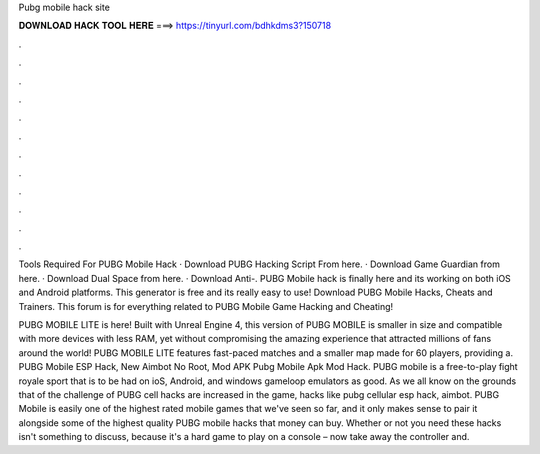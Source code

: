Pubg mobile hack site



𝐃𝐎𝐖𝐍𝐋𝐎𝐀𝐃 𝐇𝐀𝐂𝐊 𝐓𝐎𝐎𝐋 𝐇𝐄𝐑𝐄 ===> https://tinyurl.com/bdhkdms3?150718



.



.



.



.



.



.



.



.



.



.



.



.

Tools Required For PUBG Mobile Hack · Download PUBG Hacking Script From here. · Download Game Guardian from here. · Download Dual Space from here. · Download Anti-. PUBG Mobile hack is finally here and its working on both iOS and Android platforms. This generator is free and its really easy to use! Download PUBG Mobile Hacks, Cheats and Trainers. This forum is for everything related to PUBG Mobile Game Hacking and Cheating!

PUBG MOBILE LITE is here! Built with Unreal Engine 4, this version of PUBG MOBILE is smaller in size and compatible with more devices with less RAM, yet without compromising the amazing experience that attracted millions of fans around the world! PUBG MOBILE LITE features fast-paced matches and a smaller map made for 60 players, providing a. PUBG Mobile ESP Hack, New Aimbot No Root, Mod APK Pubg Mobile Apk Mod Hack. PUBG mobile is a free-to-play fight royale sport that is to be had on ioS, Android, and windows gameloop emulators as good. As we all know on the grounds that of the challenge of PUBG cell hacks are increased in the game, hacks like pubg cellular esp hack, aimbot. PUBG Mobile is easily one of the highest rated mobile games that we've seen so far, and it only makes sense to pair it alongside some of the highest quality PUBG mobile hacks that money can buy. Whether or not you need these hacks isn't something to discuss, because it's a hard game to play on a console – now take away the controller and.
